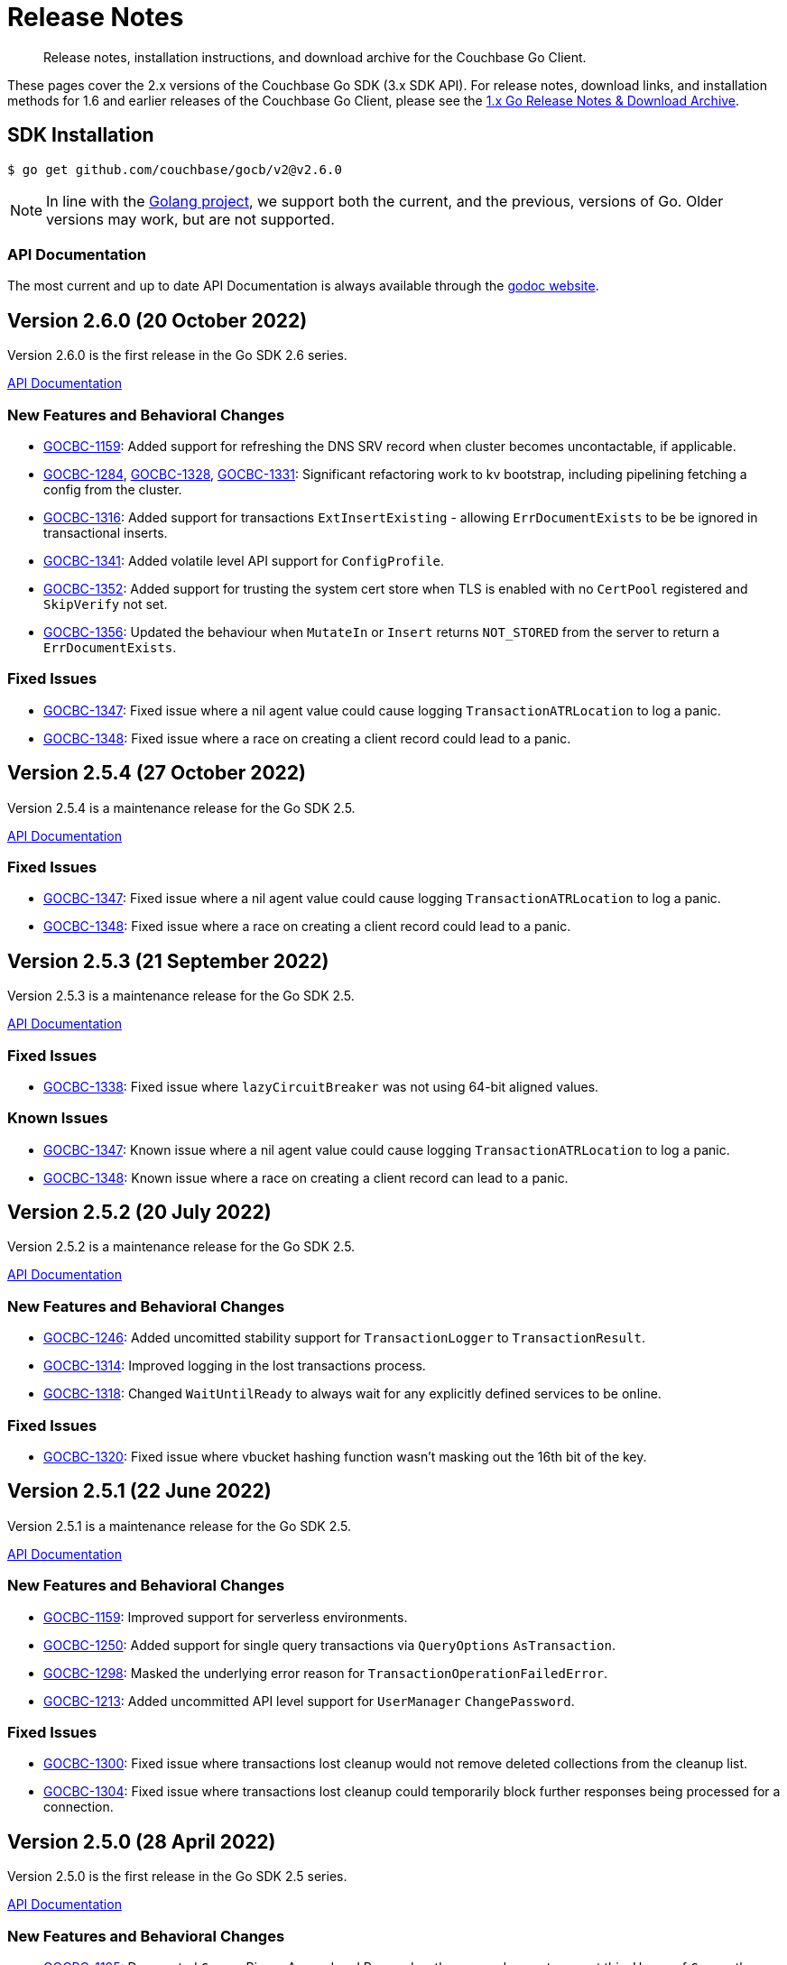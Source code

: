 = Release Notes
:description: Release notes, installation instructions, and download archive for the Couchbase Go Client.
:page-topic-type: project-doc
:page-aliases: relnotes-go-sdk,ROOT:relnotes-go-sdk,ROOT:sdk-release-notes,ROOT:release-notes

// tag::latest[]
[abstract]
{description}

These pages cover the 2.x versions of the Couchbase Go SDK (3.x SDK API).
For release notes, download links, and installation methods for 1.6 and earlier releases of the Couchbase Go Client, please see the https://docs-archive.couchbase.com/go-sdk/1.4/relnotes-go-sdk.html[1.x Go Release Notes & Download Archive].


== SDK Installation

[source,console]
----
$ go get github.com/couchbase/gocb/v2@v2.6.0
----

NOTE: In line with the https://golang.org/doc/devel/release.html#policy[Golang project], we support both the current, and the previous, versions of Go.
Older versions may work, but are not supported.

=== API Documentation

The most current and up to date API Documentation is always available through the https://pkg.go.dev/github.com/couchbase/gocb/v2[godoc website].

== Version 2.6.0 (20 October 2022)

Version 2.6.0 is the first release in the Go SDK 2.6 series.

https://pkg.go.dev/github.com/couchbase/gocb/v2@v2.6.0?tab=doc[API Documentation]

=== New Features and Behavioral Changes

* https://issues.couchbase.com/browse/GOCBC-1159[GOCBC-1159]:
Added support for refreshing the DNS SRV record when cluster becomes uncontactable, if applicable.

* https://issues.couchbase.com/browse/GOCBC-1284[GOCBC-1284],
https://issues.couchbase.com/browse/GOCBC-1328[GOCBC-1328],
https://issues.couchbase.com/browse/GOCBC-1331[GOCBC-1331]:
Significant refactoring work to kv bootstrap, including pipelining fetching a config from the cluster.

* https://issues.couchbase.com/browse/GOCBC-1316[GOCBC-1316]:
Added support for transactions `ExtInsertExisting` - allowing `ErrDocumentExists` to be be ignored in transactional inserts.

* https://issues.couchbase.com/browse/GOCBC-1341[GOCBC-1341]:
Added volatile level API support for `ConfigProfile`.

* https://issues.couchbase.com/browse/GOCBC-1352[GOCBC-1352]:
Added support for trusting the system cert store when TLS is enabled with no `CertPool` registered and `SkipVerify` not set.

* https://issues.couchbase.com/browse/GOCBC-1356[GOCBC-1356]:
Updated the behaviour when `MutateIn` or `Insert` returns `NOT_STORED` from the server to return a `ErrDocumentExists`.

=== Fixed Issues

* https://issues.couchbase.com/browse/GOCBC-1347[GOCBC-1347]:
Fixed issue where a nil agent value could cause logging `TransactionATRLocation` to log a panic.
* https://issues.couchbase.com/browse/GOCBC-1348[GOCBC-1348]:
Fixed issue where a race on creating a client record could lead to a panic.

== Version 2.5.4 (27 October 2022)

Version 2.5.4 is a maintenance release for the Go SDK 2.5.

https://pkg.go.dev/github.com/couchbase/gocb/v2@v2.5.4?tab=doc[API Documentation]

=== Fixed Issues

* https://issues.couchbase.com/browse/GOCBC-1347[GOCBC-1347]:
Fixed issue where a nil agent value could cause logging `TransactionATRLocation` to log a panic.

* https://issues.couchbase.com/browse/GOCBC-1348[GOCBC-1348]:
Fixed issue where a race on creating a client record could lead to a panic.

== Version 2.5.3 (21 September 2022)

Version 2.5.3 is a maintenance release for the Go SDK 2.5.

https://pkg.go.dev/github.com/couchbase/gocb/v2@v2.5.3?tab=doc[API Documentation]

=== Fixed Issues

* https://issues.couchbase.com/browse/GOCBC-1338[GOCBC-1338]:
Fixed issue where `lazyCircuitBreaker` was not using 64-bit aligned values.

=== Known Issues

* https://issues.couchbase.com/browse/GOCBC-1347[GOCBC-1347]:
Known issue where a nil agent value could cause logging `TransactionATRLocation` to log a panic.
* https://issues.couchbase.com/browse/GOCBC-1348[GOCBC-1348]:
Known issue where a race on creating a client record can lead to a panic.

== Version 2.5.2 (20 July 2022)

Version 2.5.2 is a maintenance release for the Go SDK 2.5.

https://pkg.go.dev/github.com/couchbase/gocb/v2@v2.5.2?tab=doc[API Documentation]

=== New Features and Behavioral Changes

* https://issues.couchbase.com/browse/GOCBC-1246[GOCBC-1246]:
Added uncomitted stability support for `TransactionLogger` to `TransactionResult`.
* https://issues.couchbase.com/browse/GOCBC-1314[GOCBC-1314]:
Improved logging in the lost transactions process.
* https://issues.couchbase.com/browse/GOCBC-1318[GOCBC-1318]:
Changed `WaitUntilReady` to always wait for any explicitly defined services to be online.

=== Fixed Issues

* https://issues.couchbase.com/browse/GOCBC-1320[GOCBC-1320]:
Fixed issue where vbucket hashing function wasn't masking out the 16th bit of the key.


== Version 2.5.1 (22 June 2022)

Version 2.5.1 is a maintenance release for the Go SDK 2.5.

https://pkg.go.dev/github.com/couchbase/gocb/v2@v2.5.1?tab=doc[API Documentation]

=== New Features and Behavioral Changes

* https://issues.couchbase.com/browse/GOCBC-1159[GOCBC-1159]:
Improved support for serverless environments.

* https://issues.couchbase.com/browse/GOCBC-1250[GOCBC-1250]:
Added support for single query transactions via `QueryOptions` `AsTransaction`.

* https://issues.couchbase.com/browse/GOCBC-1298[GOCBC-1298]:
Masked the underlying error reason for `TransactionOperationFailedError`.

* https://issues.couchbase.com/browse/GOCBC-1213[GOCBC-1213]:
Added uncommitted API level support for `UserManager` `ChangePassword`.

=== Fixed Issues

* https://issues.couchbase.com/browse/GOCBC-1300[GOCBC-1300]:
Fixed issue where transactions lost cleanup would not remove deleted collections from the cleanup list.

* https://issues.couchbase.com/browse/GOCBC-1304[GOCBC-1304]:
Fixed issue where transactions lost cleanup could temporarily block further responses being processed for a connection.


== Version 2.5.0 (28 April 2022)

Version 2.5.0 is the first release in the Go SDK 2.5 series.

https://pkg.go.dev/github.com/couchbase/gocb/v2@v2.5.0?tab=doc[API Documentation]

=== New Features and Behavioral Changes

* https://issues.couchbase.com/browse/GOCBC-1125[GOCBC-1125]:
Deprecated `Cas` on Binary Append and Prepend as the server does not support this.
Usage of `Cas` on these operations will now return an error.

* https://issues.couchbase.com/browse/GOCBC-1203[GOCBC-1203]:
Added `CompressionOptions` to `ClusterOptions`, defaulting to compression being enabled.

* https://issues.couchbase.com/browse/GOCBC-1255[GOCBC-1255]:
Deprecated `AggregatingMeterOptions` and `NewAggregatingMeter`.

* https://issues.couchbase.com/browse/GOCBC-1265[GOCBC-1265]:
Bundle Capella CA certificate with the SDK.

* https://issues.couchbase.com/browse/GOCBC-1253[TXNG-1253]:
Removed `ServerDurationDisabled` from `ThresholdLoggingOptions`.

=== Fixed Issues

* https://issues.couchbase.com/browse/GOCBC-1267[GOCBC-1267]:
Fixed issue where `GetAllIndexes` could incorrectly omit the default collection.

== Version 2.4.1 (16 March 2022)

Version 2.4.1 is a maintenance release for the Go SDK 2.4.0.

https://pkg.go.dev/github.com/couchbase/gocb/v2@v2.4.1?tab=doc[API Documentation]

=== New Features and Behavioral Changes

* https://issues.couchbase.com/browse/GOCBC-1221[GOCBC-1221]:
Added support for handling any `retry:true` field in a query error result by retrying it.

* https://issues.couchbase.com/browse/GOCBC-1228[GOCBC-1228]:
Updated the query used within `BuildDeferredIndexes` in `QueryIndexManager`.

* https://issues.couchbase.com/browse/GOCBC-1244[GOCBC-1244]:
Updated SDK dependencies.

* https://issues.couchbase.com/browse/GOCBC-1254[GOCBC-1254]:
Added `NewLoggingMeter` and `LoggingMeterOptions` for creating the `LoggingMeter`.
`AggregatingMeterOptions` and `NewAggregatingMeter` will be deprecated in the next dot minor release.

=== Fixed Issues

* https://issues.couchbase.com/browse/GOCBC-1248[GOCBC-1248]:
Fixed issue where a hard close of a memdclient during a graceful close could trigger a panic.
* https://issues.couchbase.com/browse/GOCBC-1251[GOCBC-1251]:
Fixed issue where `SearchOptions` `ConsistentWith` was using an incorrect key within the JSON payload.
* https://issues.couchbase.com/browse/GOCBC-1256[GOCBC-1256]:
Fixed issue where config polling could fallback to using the http poller, when no http addresses are registered for use.
* https://issues.couchbase.com/browse/GOCBC-1258[GOCBC-1258]:
Fixed issue where log redaction tags were not closed correctly.

== Version 2.4.0 (16 February 2022)

Version 2.4.0 is the first release in the Go SDK 2.4 series, adding multi-document distributed ACID transactions.

https://pkg.go.dev/github.com/couchbase/gocb/v2@v2.4.0?tab=doc[API Documentation]

=== New Features and Behavioral Changes

* https://issues.couchbase.com/browse/GOCBC-1172[GOCBC-1172]:
Added uncommitted API stability support for Query option `PreserveExpiry`.

* https://issues.couchbase.com/browse/GOCBC-1176[GOCBC-1176]:
Added uncommitted API stability support for collections to query index manager.

* https://issues.couchbase.com/browse/GOCBC-1239[GOCBC-1239]:
Added `DurabilityLevelUnknown` as default durability level.

* https://issues.couchbase.com/browse/GOCBC-TXNG-127[TXNG-127]:
Integrated transactions into the SDK.

=== Fixed Issues

* https://issues.couchbase.com/browse/GOCBC-1240[GOCBC-1240]:
Fixed issue where `MutateIn` was not setting durability level.


== Version 2.3.5 (14 December 2021)

Version 2.3.5 is a maintenance release for the Go SDK 2.3.0.

https://pkg.go.dev/github.com/couchbase/gocb/v2@v2.3.5?tab=doc[API Documentation]

=== New Features and Behavioral Changes

* https://issues.couchbase.com/browse/GOCBC-1152[GOCBC-1152]:
Added uncommitted API stability support for custom conflict resolution to `BucketSettings`.

* https://issues.couchbase.com/browse/GOCBC-1156[GOCBC-1156];
Added volatile API stability support for `includeLocations` to `SearchOptions` and `Operator` to search `MatchQuery`.

* https://issues.couchbase.com/browse/GOCBC-1175[GOCBC-1175]:
Added uncommitted API stability support for `storageBackend` to `BucketSettings`.

* https://issues.couchbase.com/browse/GOCBC-1196[GOCBC-1196]:
Added the `ErrorText` of the response body field to `AnalyticsError`, `SearchError`, `ManagementError`, and `ViewError`, to allow easier debugging and error handling.
Renamed the `ResponseBody` of the `QueryError` to be `ErrorText` and contain only the error text.
Added the `StatusCode` of the response to `AnalyticsError`, `QueryError`, `ManagementError`, and `ViewError`.

* https://issues.couchbase.com/browse/GOCBC-1200[GOCBC-1200]:
Renamed `ErrRateLimiting` and `ErrQuotaLimiting` to `ErrRateLimited` and `ErrQuotaLimited`.
Note: this is a breaking change, it not expected to impact any users.

=== Fixed Issues

* https://issues.couchbase.com/browse/GOCBC-1202[GOCBC-1202]:
* https://issues.couchbase.com/browse/GOCBC-1211[GOCBC-1211]:
Fixed issues relating to rate limit error message parsing.

* https://issues.couchbase.com/browse/GOCBC-1210[GOCBC-1210]:
Fixed issue where a quota limit error was returned rather than rate limit error for key value response status code 0x32.


== Version 2.3.4 (16 November 2021)

Version 2.3.4 is a maintenance release for the Go SDK 2.3.0.

https://pkg.go.dev/github.com/couchbase/gocb/v2@v2.3.4?tab=doc[API Documentation]

=== New Features and Behavioral Changes

* https://issues.couchbase.com/browse/GOCBC-1179[GOCBC-1179]:
Added support to attempt graceful closing of connections.

* https://issues.couchbase.com/browse/GOCBC-1154[GOCBC-1154];
https://issues.couchbase.com/browse/GOCBC-1184[GOCBC-1184]:
Added RateLimitFailure and QuotaLimitFailure support for Couchbase Capella.

* https://issues.couchbase.com/browse/GOCBC-1193[GOCBC-1193]:
Added the ResponseBody field to QueryError, to allow easier debugging and error handling.

=== Fixed Issues

* https://issues.couchbase.com/browse/GOCBC-1185[GOCBC-1185]:
Fixed an issue with Queue and Set retrying during pop and remove operations.

* https://issues.couchbase.com/browse/GOCBC-1186[GOCBC-1186]:
Fixed issue where logging meter could cause a deadlock on closing the cluster object.

* https://issues.couchbase.com/browse/GOCBC-1187[GOCBC-1187]:
Fixed issue where logging meter could log a service/operation pair which has no operations.

* https://issues.couchbase.com/browse/GOCBC-1194[GOCBC-1194]:
Changed ordering of route config bootstrapping, to check all seed nodes for the default network type first.
This fixed an issue with stuck deployments using the Eventing service, after upgrade to server 7.0.2.


== Version 2.3.3 (19 October 2021)

Version 2.3.3 is a maintenance release for the Go SDK 2.3.0.

https://pkg.go.dev/github.com/couchbase/gocb/v2@v2.3.3?tab=doc[API Documentation]

=== New Features and Behavioral Changes

* https://issues.couchbase.com/browse/GOCBC-1178[GOCBC-1178]:
We no longer remove poller controller watcher from cluster config updates.

=== Fixed Issues

* https://issues.couchbase.com/browse/GOCBC-1177[GOCBC-1177]:
Fixed issue where a connection being closed by the server during bootstrap could cause the SDK to loop reconnect without backoff.
* https://issues.couchbase.com/browse/GOCBC-1183[GOCBC-1183]:
Fixed issue where SSL certificates were be not verified when no root CAs were provided.


== Version 2.3.2 (21 September 2021)

Version 2.3.2 is a maintenance release for the Go SDK 2.3.0.

https://pkg.go.dev/github.com/couchbase/gocb/v2@v2.3.2?tab=doc[API Documentation]

=== New Features and Behavioral Changes

* https://issues.couchbase.com/browse/GOCBC-1009[GOCBC-1009]:
Add support for Eventing function management.
* https://issues.couchbase.com/browse/GOCBC-1166[GOCBC-1166]:
Check error codes and fallback to parsing messages in query index management.

=== Fixed Issues

* https://issues.couchbase.com/browse/GOCBC-1168[GOCBC-1168]:
Fixed issue where cluster level HTTP operations could hang indefinitely.
* https://issues.couchbase.com/browse/GOCBC-1170[GOCBC-1170]:
Fixed issue where Search `ScanConsistency` was sending an incorrect value for `NotBounded`.

== Version 2.3.1 (17 August 2021)

Version 2.3.1 is a maintenance release for the Go SDK 2.3.0.

https://pkg.go.dev/github.com/couchbase/gocb/v2@v2.3.1?tab=doc[API Documentation]

=== Fixed Issues

* https://issues.couchbase.com/browse/GOCBC-1140[GOCBC-1140]:
Fixed issue where `ViewOptions` would return an error when using `group_level`.
* https://issues.couchbase.com/browse/GOCBC-1144[GOCBC-1144]:
Added missing `min` function to `Disjunction` search query.
* https://issues.couchbase.com/browse/GOCBC-1147[GOCBC-1147]:
Fixed issue where an error occuring whilst fetching the error map during bootstrap could cause an indefinite hang.
* https://issues.couchbase.com/browse/GOCBC-1149[GOCBC-1149]:
Fixed issue where `GetAllScopes` would panic on HTTP request send failure.

== Version 2.2.5 (17 August 2021)

Version 2.2.5 is a maintenance release for the Go SDK 2.2.0.

https://pkg.go.dev/github.com/couchbase/gocb/v2@v2.2.5?tab=doc[API Documentation]

=== Fixed Issues

* https://issues.couchbase.com/browse/GOCBC-1147[GOCBC-1147]:
Fixed issue where an error occuring whilst fetching the error map during bootstrap could cause an indefinite hang.
* https://issues.couchbase.com/browse/GOCBC-1149[GOCBC-1149]:
Fixed issue where `GetAllScopes` would panic on HTTP request send failure.

== Version 2.3.0 (15 July 2021)

Version 2.3.0 is the first release in the Go SDK 2.3 series.

https://pkg.go.dev/github.com/couchbase/gocb/v2@v2.3.0?tab=doc[API Documentation]

=== New Features and Behavioral Changes

* https://issues.couchbase.com/browse/GOCBC-935[GOCBC-935]:
Added support for Analytics remote and external link management.
* https://issues.couchbase.com/browse/GOCBC-936[GOCBC-936]:
Added support for compound dataverse names to Analytics management.
* https://issues.couchbase.com/browse/GOCBC-940[GOCBC-940]:
* https://issues.couchbase.com/browse/GOCBC-1096[GOCBC-1096]:
Updated the tracing interface, and made it API stability level committed.
* https://issues.couchbase.com/browse/GOCBC-1037[GOCBC-1037]:
Added support for `PreserveExpiry` option to key value operations.
* https://issues.couchbase.com/browse/GOCBC-1044[GOCBC-1044]:
Added support for meter interface, and default `LoggingMeter` implementation.
* https://issues.couchbase.com/browse/GOCBC-1063[GOCBC-1063]:
Added uncommitted support for `context.Context` to options blocks.
* https://issues.couchbase.com/browse/GOCBC-1077[GOCBC-1077]:
Updated errors returned on Query error code return of 12009.
* https://issues.couchbase.com/browse/GOCBC-1130[GOCBC-1130]:
Updated Query error handling to return an authentication error on error code 13104.

=== Fixed Issues

* https://issues.couchbase.com/browse/GOCBC-1095[GOCBC-1095]:
Fixed issue where View error contents were being parsed incorrectly.
* https://issues.couchbase.com/browse/GOCBC-1100[GOCBC-1100]:
Fixed issue where the Search metrics `took` field was being parsed incorrectly.
* https://issues.couchbase.com/browse/GOCBC-1106[GOCBC-1106]:
Fixed issue where a Search response containing a `hits` field but the field being `null` would lead to an error.
* https://issues.couchbase.com/browse/GOCBC-1111[GOCBC-1111]:
Fixed issue where any errors returned from the Search service were not being propagated through the SDK.
* https://issues.couchbase.com/browse/GOCBC-1127[GOCBC-1127]:
Fixed issue where Query errors were sometimes not being parsed correctly.
* https://issues.couchbase.com/browse/GOCBC-1132[GOCBC-1132]:
Fixed issue where benchmarks would not compile.

== Version 2.2.4 (15 June 2021)

Version 2.2.4 is a maintenance release for the Go SDK 2.2.0.

https://pkg.go.dev/github.com/couchbase/gocb/v2@v2.2.4?tab=doc[API Documentation]

=== Fixed Issues

* https://issues.couchbase.com/browse/GOCBC-1095[GOCBC-1095]:
Fixed issue where errors returned from views was parsed incorrectly.
* https://issues.couchbase.com/browse/GOCBC-1102[GOCBC-1102]:
Fixed issue where `WaitUntilReady` would never recover if one of the HTTP based services returned an error.
* https://issues.couchbase.com/browse/GOCBC-1106[GOCBC-1106]:
Fixed issue where `hits` being `null` in a search response would leave to an internal error.
* https://issues.couchbase.com/browse/GOCBC-1111[GOCBC-1111]; https://issues.couchbase.com/browse/GOCBC-1112[GOCBC-1112]:
Fixed issue where parsing search errors was using the incorrect field.
* https://issues.couchbase.com/browse/GOCBC-1100[GOCBC-1100]:
Fixed issue where the `took` field in search metrics was parsed incorrectly.

== Version 2.2.3 (20 April 2021)

Version 2.2.3 is a maintenance release for the Go SDK 2.2.0.

https://pkg.go.dev/github.com/couchbase/gocb/v2@v2.2.3?tab=doc[API Documentation]

=== New Features and Behavioral Changes

* https://issues.couchbase.com/browse/GOCBC-1071[GOCBC-1071]:
Updated SDK to use new protocol level changes for get collection id.
* https://issues.couchbase.com/browse/GOCBC-1068[GOCBC-1068]:
Dropped log level to warn for when applying a cluster config object is preempted.
* https://issues.couchbase.com/browse/GOCBC-1079[GOCBC-1079]:
During bootstrap don't retry authentication if the error is request cancelled.
* https://issues.couchbase.com/browse/GOCBC-1081[GOCBC-1081]:
During CCCP polling don't retry request if the error is request cancelled.

=== Fixed Issues

* https://issues.couchbase.com/browse/GOCBC-1074[GOCBC-1074]:
Fixed issue where threshold log tracer was missing fields in log output.
* https://issues.couchbase.com/browse/GOCBC-1080[GOCBC-1080]:
Fixed issue where SDK would always rebuild connections on first cluster config fetched against server 7.0.
* https://issues.couchbase.com/browse/GOCBC-1082[GOCBC-1082]:
Fixed issue where bootstrapping a node during an SDK wide reconnect would cause a delay in connecting to that node.
* https://issues.couchbase.com/browse/GOCBC-1088[GOCBC-1088]:
Fixed issue where the poller controller could deadlock if a node reported a bucket not found at the same time as CCCP successfully fetched a cluster config for the first time.


== Version 2.2.2 (16 March 2021)

Version 2.2.2 is a maintenance release for the Go SDK 2.2.0.

https://pkg.go.dev/github.com/couchbase/gocb/v2@v2.2.2?tab=doc[API Documentation]

=== New Features and Behavioral Changes

* https://issues.couchbase.com/browse/GOCBC-1010[GOCBC-1010]:
Added uncommitted support for collections to `SearchOptions`.
* https://issues.couchbase.com/browse/GOCBC-1024[GOCBC-1024]:
Added partition information to `QueryIndex`.
* https://issues.couchbase.com/browse/GOCBC-1056[GOCBC-1056]:
Various performance enhancements to improve CPU usage.
* https://issues.couchbase.com/browse/GOCBC-1068[GOCBC-1068]:
Dropped log level to warn for when applying a cluster config object is preempted.

=== Fixed Issues

* https://issues.couchbase.com/browse/GOCBC-1070[GOCBC-1070]:
Fixed issue where `BucketManager` `FlushBucket` didn't return `ErrBucketNotFound` when the bucket doesn't exist.
* https://issues.couchbase.com/browse/GOCBC-1066[GOCBC-1066]:
Fixed issue where shutting down cluster config polling could lead to a panic.

== Version 2.2.1 (16 February 2021)

Version 2.2.1 is a maintenance release for the Go SDK 2.2.0.

https://pkg.go.dev/github.com/couchbase/gocb/v2@v2.2.1?tab=doc[API Documentation]

=== New Features and Behavioral Changes

* https://issues.couchbase.com/browse/GOCBC-1017[GOCBC-1017]:
Updated server endpoints for collections manager.
* https://issues.couchbase.com/browse/GOCBC-1040[GOCBC-1040]:
Updated json serialization of errors to include the underlying cause.
* https://issues.couchbase.com/browse/GOCBC-1054[GOCBC-1054]:
Updated `MutateIn` to allow a blank path with `RemoveSpec`.

=== Fixed Issues

* https://issues.couchbase.com/browse/GOCBC-1047[GOCBC-1047]:
Fixed issue where `GetAllScopes` was not setting the max expiry value for any collections.
* https://issues.couchbase.com/browse/GOCBC-1052[GOCBC-1052]:
Fixed issue where `GetAllDesignDocuments` was ignoring the provided `namespace`.
* https://issues.couchbase.com/browse/GOCBC-1061[GOCBC-1061]:
Fixed issue where an extra, empty, origin was added to user roles on fetching the user.


== Version 2.2.1 (16 February 2021)

Version 2.2.1 is a maintenance release for the Go SDK 2.2.0.

https://pkg.go.dev/github.com/couchbase/gocb/v2@v2.2.1?tab=doc[API Documentation]

=== New Features and Behavioral Changes

* https://issues.couchbase.com/browse/GOCBC-1017[GOCBC-1017]:
Updated server endpoints for collections manager.
* https://issues.couchbase.com/browse/GOCBC-1040[GOCBC-1040]:
Updated json serialization of errors to include the underlying cause.
* https://issues.couchbase.com/browse/GOCBC-1054[GOCBC-1054]:
Updated `MutateIn` to allow a blank path with `RemoveSpec`.

=== Fixed Issues

* https://issues.couchbase.com/browse/GOCBC-1047[GOCBC-1047]:
Fixed issue where `GetAllScopes` was not setting the max expiry value for any collections.
* https://issues.couchbase.com/browse/GOCBC-1052[GOCBC-1052]:
Fixed issue where `GetAllDesignDocuments` was ignoring the provided `namespace`.
* https://issues.couchbase.com/browse/GOCBC-1061[GOCBC-1061]:
Fixed issue where an extra, empty, origin was added to user roles on fetching the user.


== Version 2.2.0 (15 December 2020)

Version 2.2.0 is the first release in the Go SDK 2.2 series.
It brings enhancements and bug fixes over 2.1.8, and improves compatibility with Server 6.6 and with 7.0β.

https://pkg.go.dev/github.com/couchbase/gocb/v2@v2.2.0?tab=doc[API Documentation]

=== New Features and Behavioral Changes

* https://issues.couchbase.com/browse/GOCBC-869[GOCBC-869]:
`BucketSettings` `MaxTTL` field deprecated in favour of `MaxExpiry`.
* https://issues.couchbase.com/browse/GOCBC-934[GOCBC-934]:
Added support for bucket level durability settings in `BucketManager`.
* https://issues.couchbase.com/browse/GOCBC-948[GOCBC-948]:
Changed document expiry durations so that expiry lengths of > 30 days sent as unix timestamps (now + expiry).
* https://issues.couchbase.com/browse/GOCBC-934[GOCBC-934]:
Added support for bucket level durability settings in `BucketManager`.
* https://issues.couchbase.com/browse/GOCBC-963[GOCBC-963]:
`GetResult` `Expiry` function deprecated in favour of `ExpiryTime`.
* https://issues.couchbase.com/browse/GOCBC-972[GOCBC-972]:
Added support for `Score` to `SearchOptions`.
* https://issues.couchbase.com/browse/GOCBC-1014[GOCBC-1014]:
Updated search `GeoPolygon` support to API stability committed.
* https://issues.couchbase.com/browse/GOCBC-1015[GOCBC-1015]:
Updated `QueryOptions` `FlexIndex` support to API stability committed.
* https://issues.couchbase.com/browse/GOCBC-1026[GOCBC-1026]:
Updated `BucketSettings` ephemeral eviction policies support to API stability committed.

=== Fixed Issues

* https://issues.couchbase.com/browse/GOCBC-1022[GOCBC-1022]:
Fixed issue where having multiple buckets open could cause view requests to be sent to an incorrect bucket.
* https://issues.couchbase.com/browse/GOCBC-1021[GOCBC-1021]:
Fixed issue where having multiple buckets open could cause view manager requests to be sent to an incorrect bucket.
* https://issues.couchbase.com/browse/GOCBC-1028[GOCBC-1028]:
Fixed issue where bootstrapping against a non-kv node could never successfully fully connect.


== Version 2.1.8 (17 November 2020)

Version 2.1.8 is a maintenance release for the Go SDK 2.1.0.

https://pkg.go.dev/github.com/couchbase/gocb/v2@v2.1.8?tab=doc[API Documentation]

=== New Features and Behavioral Changes

* https://issues.couchbase.com/browse/GOCBC-937[GOCBC-937]:
Added uncommitted support for `GeoPolygon` search queries.
* https://issues.couchbase.com/browse/GOCBC-1005[GOCBC-1005]:
Added document id to key value errors.
* https://issues.couchbase.com/browse/GOCBC-1006[GOCBC-1006]:
Changed the log level for retry strategy retries from info to debug.

=== Fixed Issues

* https://issues.couchbase.com/browse/GOCBC-1007[GOCBC-1007]:
Fixed issue some operations were being incorrectly sent to the retry orchestrator on errors.

== Version 2.1.7 (20 October 2020)

Version 2.1.7 is a maintenance release for the Go SDK 2.1.0.

https://pkg.go.dev/github.com/couchbase/gocb/v2@v2.1.7?tab=doc[API Documentation]

=== New Features and Behavioral Changes

* https://issues.couchbase.com/browse/GOCBC-938[GOCBC-938]:
Added uncommitted support for `FlexIndex` to `QueryOptions`.
* https://issues.couchbase.com/browse/GOCBC-942[GOCBC-942]:
Added uncommitted support for `Scope` level queries.
* https://issues.couchbase.com/browse/GOCBC-944[GOCBC-944]:
Added uncommitted support for `Scope` level analytics queries.
* https://issues.couchbase.com/browse/GOCBC-944[GOCBC-944]:
Added uncommitted support for `User` collections level RBAC.
* https://issues.couchbase.com/browse/GOCBC-994[GOCBC-994]:
Fixed issue where nil values used in subdoc `MutateIn` operations would be rejected by the server.
These values are now coerced into JSON `null` values before sending.
* https://issues.couchbase.com/browse/GOCBC-1001[GOCBC-1001]:
Added missing `Terms`, `DateRanges`, and `NumericRanges` fields to `SearchFacetResult`.

=== Fixed Issues

* https://issues.couchbase.com/browse/GOCBC-977[GOCBC-977]:
Fixed issue where analytics `GetPendingMutations` was looking for the incorrect data structure in the HTTP response body.
* https://issues.couchbase.com/browse/GOCBC-990[GOCBC-990]:
Fixed issue where enhanced durability timeout adaptive algorithm was incorrect.
* https://issues.couchbase.com/browse/GOCBC-991[GOCBC-991]:
Fixed issue where authentication mechanisms were not correctly iterated on bootstrap.
* https://issues.couchbase.com/browse/GOCBC-996[GOCBC-996]:
Fixed issue where the `Map` datastructure was using invalid paths for `At` and `Exists`.


== Version 2.1.6 (15 September 2020)

Version 2.1.6 is a maintenance release for the Go SDK 2.1.0.

https://pkg.go.dev/github.com/couchbase/gocb/v2@v2.1.6?tab=doc[API Documentation]

=== New Features and Behavioral Changes

* https://issues.couchbase.com/browse/GOCBC-979[GOCBC-979]:
Add ExpiryTime to GetResult, providing the point in time at which a document will expire.

=== Fixed Issues

* https://issues.couchbase.com/browse/GOCBC-969[GOCBC-969]:
Fixed issue where the SDK would attempt to parse query metrics even if they weren't present.
* https://issues.couchbase.com/browse/GOCBC-976[GOCBC-976]:
Fixed issue where custom transcoders were not supported for performing a get request with expiry.
* https://issues.couchbase.com/browse/GOCBC-978[GOCBC-978]:
Fixed issue where it was possible for more than one request to trigger switching from unknown to pending state for a given collection.
* https://issues.couchbase.com/browse/GOCBC-981[GOCBC-981]:
Fixed issue where setting the `network` connection string property to `default` would be discarded.

== Version 2.1.5 (18 August 2020)

Version 2.1.5 is a maintenance release for the Go SDK 2.1.0.

https://pkg.go.dev/github.com/couchbase/gocb/v2@v2.1.5?tab=doc[API Documentation]

=== New Features and Behavioral Changes

* https://issues.couchbase.com/browse/GOCBC-926[GOCBC-926]:
Added a new `Cluster` level option to set which authentication mechanisms to use.
* https://issues.couchbase.com/browse/GOCBC-962[GOCBC-962]:
Exposed the `ThresholdLogTracer` and corresponding options so that threshold logging can be configured.
The threshold logger can then be set on the `Cluster` level options as `Tracer`.
Note: The threshold logger is the default tracer used by the SDK.

=== Fixed Issues

* https://issues.couchbase.com/browse/GOCBC-718[GOCBC-718]:
Fixed issue where errors would be silently swallwed when performing JSON unmarshalling of search and view queries.
Unmarshalling errors will now be surfaced by the `result.Err()` function after iterating results.
* https://issues.couchbase.com/browse/GOCBC-950[GOCBC-950]:
Fixed issue where the SDK was not performing HELLO with the JSON feature enabled, leading to some KV error message context being lost.
* https://issues.couchbase.com/browse/GOCBC-968[GOCBC-968]:
Fixed issue where n1ql indexes were being created using prepared statements.

== Version 2.1.4 (21 July 2020)

Version 2.1.4 is a maintenance release for the Go SDK 2.1.0.

https://pkg.go.dev/github.com/couchbase/gocb/v2@v2.1.4?tab=doc[API Documentation]

=== New Features and Behavioral Changes

* https://issues.couchbase.com/browse/GOCBC-889[GOCBC-889]:
Added support for remaining service types to `WaitUntilReadyOptions`.
* https://issues.couchbase.com/browse/GOCBC-932[GOCBC-932]:
Added support for ephemeral bucket eviction types in the `BucketManager`.
* https://issues.couchbase.com/browse/GOCBC-951[GOCBC-951]:
Adjusted the default max idle http connection timeout to be 4.5s from unlimited.

=== Fixed Issues

* https://issues.couchbase.com/browse/GOCBC-925[GOCBC-925]:
Fixed issue where errors could not be accessed for queries responding with a HTTP 200 status code but containing errors.
Any errors that are included in the query response when the status code is 200 will now be surfaced through the result `Err` call.
* https://issues.couchbase.com/browse/GOCBC-928[GOCBC-928]:
Fixed issue where enhanced durability could be incorrectly flagged as unsupported.
* https://issues.couchbase.com/browse/GOCBC-931[GOCBC-931]:
Fixed issue where enhanced durability timeouts were being sent as seconds rather than milliseconds.
* https://issues.couchbase.com/browse/GOCBC-945[GOCBC-945]:
Fixed issue where ephemeral buckets could not be created using the `BucketManager`.
* https://issues.couchbase.com/browse/GOCBC-946[GOCBC-946]:
Fixed issue where `MaxTTL` was being sent as nanoseconds rather than seconds when creating buckets using the `BucketManager`.
* https://issues.couchbase.com/browse/GOCBC-955[GOCBC-955]:
Fixed issue where xattrs were being reordered when being moved to the front of the list in subdoc operations.

== Version 2.1.3 (1 July 2020)

Version 2.1.3 is an off-cadence release for the Go SDK 2.1.0.

https://pkg.go.dev/github.com/couchbase/gocb/v2@v2.1.3?tab=doc[API Documentation]

=== Fixed Issues

* https://issues.couchbase.com/browse/GOCBC-941[GOCBC-941]:
Fixed issue where `WaitUntilReady` at the `Cluster` level would always timeout.

== Version 2.1.2 (16 June 2020)

Version 2.1.2 is a maintenance release for the Go SDK 2.1.0.

https://pkg.go.dev/github.com/couchbase/gocb/v2@v2.1.2?tab=doc[API Documentation]

=== New Features and Behavioral Changes

* https://issues.couchbase.com/browse/GOCBC-907[GOCBC-907]:
Enhance search query errors to include the index name and error text from the server.
* https://issues.couchbase.com/browse/GOCBC-913[GOCBC-913]:
Ensure that only available services are used for Ping if no services specified.
* https://issues.couchbase.com/browse/GOCBC-923[GOCBC-923]:
Updated const declarations to add types to improve API reference.

=== Fixed Issues

* https://issues.couchbase.com/browse/GOCBC-879[GOCBC-879],
https://issues.couchbase.com/browse/GOCBC-890[GOCBC-890]:
Fixed issue causing `Cluster` level operations to return errors when performed before underlying cluster or bucket connections are ready.
These operations (query, search, analytics, views, management APIs) will now behave like key value operations - waiting for connections to be ready before they are sent.
The https://docs.couchbase.com/go-sdk/2.1/howtos/managing-connections.html#waiting-for-bootstrap-completion[`WaitUntilReady`] call can still be used for verifying that connections are ready.
* https://issues.couchbase.com/browse/GOCBC-891[GOCBC-891]:
Fixed issue where the `Name` property of a `Role` was being sent as the incorrect json field name.
* https://issues.couchbase.com/browse/GOCBC-897[GOCBC-897]:
Fixed issue where operations with incredible short timeouts (timing out before operation sent) could cause a data race.
* https://issues.couchbase.com/browse/GOCBC-900[GOCBC-900]:
Fixed issue where `IgnoreIfExists` option was being ignored for query index management.
* https://issues.couchbase.com/browse/GOCBC-906[GOCBC-906]:
Fixed issue where enhanced durability could be incorrectly set as unsupported on early operations.
* https://issues.couchbase.com/browse/GOCBC-914[GOCBC-914]:
Fixed issue where operations using named collections could be sent with an incorrect collection ID in queued before the collection is known.

== Known issues
* https://issues.couchbase.com/browse/GOCBC-941[GOCBC-941]:
Performing `Cluster` level `WaitUntilReady` never completes within the timeout.
This issue was introduced whilst fixing the behaviour for operations at the `Cluster` level when the `WaitUntilReady` call is not used.
The workaround for this is to not use the `Cluster` level `WaitUntilReady` call, `Cluster` level operations will now be queued until the SDK has connected and setup anyway.

== Version 2.1.1 (19 May 2020)

Version 2.1.1 is a maintenance release for the Go SDK 2.1.0.

https://pkg.go.dev/github.com/couchbase/gocb/v2@v2.1.1?tab=doc[API Documentation]

=== New Features and Behavioral Changes

* https://issues.couchbase.com/browse/GOCBC-778[GOCBC-778]:
Updated legacy durability polling to use a backoff rather than a fixed interval.
* https://issues.couchbase.com/browse/GOCBC-824[GOCBC-824]:
Enhanced timeout errors to contain more information and match up with the https://github.com/couchbaselabs/sdk-rfcs/blob/master/rfc/0035-rto.md[Response Time Observability RFC].
* https://issues.couchbase.com/browse/GOCBC-828[GOCBC-828]:
Added `MaxExpiry` to the `CollectionSpec`.
* https://issues.couchbase.com/browse/GOCBC-870[GOCBC-870]:
Updated `GetAllIndexes` to only fetch GSI indexes.
* https://issues.couchbase.com/browse/GOCBC-884[GOCBC-884]:
Improved logging to always log the cluster config when fetched.
* https://issues.couchbase.com/browse/GOCBC-888[GOCBC-888]:
Re-enabled HTTP dispatch traces.

=== Fixed Issues

* https://issues.couchbase.com/browse/GOCBC-691[GOCBC-691]:
Fixed issue where operations on unknown collections (when using 6.5 developer preview) are not automatically retried.
* https://issues.couchbase.com/browse/GOCBC-757[GOCBC-757]:
Fixed issue where an array of arrays could cause a failure when using `Get` with `Projections`.
* https://issues.couchbase.com/browse/GOCBC-882[GOCBC-882]:
Fixed issue where an invalid cluster config would trigger a shutdown of the underlying core SDK causing operations to fail.
* https://issues.couchbase.com/browse/GOCBC-884[GOCBC-884]:
Fixed issue where `UpsertUser` sent an invalid request if a role was specified with no bucket.

=== Known issues

* https://issues.couchbase.com/browse/GOCBC-879[GOCBC-879], 
https://issues.couchbase.com/browse/GOCBC-890[GOCBC-890]:
Performing `Cluster` level operations (query, search, management APIs) before underlying cluster or bucket connections are ready causes errors to be returned.
To mitigate this the `err := WaitUntilReady(time.Duration, WaitUntilReadyOptions)` operation can be used on either `Cluster` or `Bucket` which will either:
+
. Return no error if connections are setup and ready for use
. Return a `TimeoutError` if connections are not ready within the specified time limit.


== Version 2.1.0 (21 April 2020)

Version 2.1.0 is a maintenance release for the Go SDK 2.0.0.
This release contains updating to a new major release of the core part of the SDK.

https://pkg.go.dev/github.com/couchbase/gocb/v2@v2.1.0?tab=doc[API Documentation]

=== New Features and Behavioral Changes

* https://issues.couchbase.com/browse/GOCBC-843[GOCBC-843]:
Updated to the new version of gocbcore.
This change includes a key behavioral change of no longer reporting non-configuration related connect time errors.
* https://issues.couchbase.com/browse/GOCBC-845[GOCBC-845]:
Add support for the `WaitForReady` operation, support waiting for the KeyValue service to be ready.


== Version 2.0.4 (21 April 2020)

Version 2.0.4 is a maintenance release for the Go SDK 2.0.0.

https://pkg.go.dev/github.com/couchbase/gocb/v2@v2.0.4?tab=doc[API Documentation]

=== New Features and Behavioral Changes

* https://issues.couchbase.com/browse/GOCBC-844[GOCBC-844]:
Updated to the latest version of gocbconnstr.

=== Fixed Issues

* https://issues.couchbase.com/browse/GOCBC-838[GOCBC-838]:
Fixed issue where HTTP endpoints were being used when SSL is enabled.
* https://issues.couchbase.com/browse/GOCBC-851[GOCBC-851]:
Fixed issue where `ServerName` was not being set on the `tls.Config` when SSL was use.
* https://issues.couchbase.com/browse/GOCBC-853[GOCBC-853]:
Fixed issue where using `PasswordAuthenticator` with a root CA and SSL would cause a panic.
* https://issues.couchbase.com/browse/GOCBC-831[GOCBC-831]:
Fixed issue where search consistency options were not being set in the request payload.


== Version 2.0.3 (17 March 2020)

Version 2.0.3 is a maintenance release for the Go SDK 2.0.0.

https://pkg.go.dev/github.com/couchbase/gocb/v2@v2.0.3?tab=doc[API Documentation]

=== New Features and Behavioral Changes

* https://issues.couchbase.com/browse/GOCBC-662[GOCBC-662]:
The server requires that any subdoc xattr ops are at the beginning of the ops list. 
If the user provides an ops list containing subdoc xattr ops out of order, the SDK will now reorder it for them and then reorder it back again when it gets the result.
This ensures that `ContentAt` works as expected.
* https://issues.couchbase.com/browse/GOCBC-700[GOCBC-700]:
Made improvements to errors returned from management operations.
They now provide more contextual information.
* https://issues.couchbase.com/browse/GOCBC-716[GOCBC-716]:
SDK now returns a `FlushNotEnabled` error if bucket flush not enabled.
* https://issues.couchbase.com/browse/GOCBC-719[GOCBC-719]:
SDK now consistently creates tracing spans for all HTTP requests.
* https://issues.couchbase.com/browse/GOCBC-728[GOCBC-728]:
Added cluster level Ping operation.
* https://issues.couchbase.com/browse/GOCBC-807[GOCBC-807]:
Updated best effort retry strategy to use an exponential backoff calculator.
* https://issues.couchbase.com/browse/GOCBC-820[GOCBC-820]:
Removed `context.Context` from search index manager operations.
Note that whilst this is a breaking change it was deemed best to break it and make sure any users who are using it know that they are using unused functionality.


=== Fixed Issues

* https://issues.couchbase.com/browse/GOCBC-814[GOCBC-814]:
Fixed issue where search was looking for incorrect field in the JSON response.
* https://issues.couchbase.com/browse/GOCBC-817[GOCBC-817]:
Fixed issue where opening a bucket with the same name twice led to incorrect behaviour on both buckets.


== Version 2.0.2 (21 February 2020)

Version 2.0.2 is an off-cycle release for the Go SDK 2.0.0.

https://pkg.go.dev/github.com/couchbase/gocb/v2@v2.0.2?tab=doc[API Documentation]

=== New Features and Behavioral Changes

* https://issues.couchbase.com/browse/GOCBC-805[GOCBC-805]:
Updated timeout behavior across the SDK to be consistent. If an operation level timeout is provided then it is used, otherwise the respective global timeout is used.

=== Fixed Issues

* https://issues.couchbase.com/browse/GOCBC-804[GOCBC-804]:
Fixed issue with timeouts not being respected for HTTP requests, leading to them never timing out.

== Version 2.0.1 (19 February 2020)

Version 2.0.1 is a maintenance release for the Go SDK 2.0.0.

https://pkg.go.dev/github.com/couchbase/gocb/v2@v2.0.1?tab=doc[API Documentation]

=== New Features and Behavioral Changes

* https://issues.couchbase.com/browse/GOCBC-775[GOCBC-775]:
Improve error message for when performing cluster level operations with no connections available.
* https://issues.couchbase.com/browse/GOCBC-776[GOCBC-776]:
Added support for KVDurableTimeout.
* https://issues.couchbase.com/browse/GOCBC-786[GOCBC-786]:
Improve error messages for the UserManager GetUser function.

=== Fixed Issues

* https://issues.couchbase.com/browse/GOCBC-701[GOCBC-701]:
Fixed issue with enhanced prepared statements not being used.
* https://issues.couchbase.com/browse/GOCBC-702[GOCBC-702]:
Fixed issue with CA root certificates not being able to be provided.
* https://issues.couchbase.com/browse/GOCBC-759[GOCBC-759]:
Fixed issue with streaming results for HTTP based services timing out unexpectedly.
* https://issues.couchbase.com/browse/GOCBC-772[GOCBC-772]:
Fixed issue with many of the management API functions timing out immediately.
* https://issues.couchbase.com/browse/GOCBC-773[GOCBC-773]:
Fixed issue with queries that do not return rows (e.g. mutations) causing errors.
* https://issues.couchbase.com/browse/GOCBC-777[GOCBC-777]:
Fixed issue with failing operations causing nil pointers.
* https://issues.couchbase.com/browse/GOCBC-783[GOCBC-783]:
Fixed issue with Exists returning incorrectly if the document was recently deleted.
* https://issues.couchbase.com/browse/GOCBC-784[GOCBC-784]:
Fixed issue with Unlock returning a doc not found error instead of cas mismatch.
* https://issues.couchbase.com/browse/GOCBC-787[GOCBC-787]:
Fixed issue with some (xattr related) subdoc operations sending invalid packets.
* https://issues.couchbase.com/browse/GOCBC-789[GOCBC-789]:
Fixed issue with search index manager FreezePlan function using an invalid HTTP method.
* https://issues.couchbase.com/browse/GOCBC-790[GOCBC-790]:
Fixed issue with user manager sometimes parsing user role origins incorrectly.
* https://issues.couchbase.com/browse/GOCBC-796[GOCBC-796]:
Fixed issue with cccp poller hanging if the get cluster config op timed out.

== Version 2.0.0 (18 January 2020)

Version 2.0.0 is the first release for the Go SDK 2.0.0.

https://pkg.go.dev/github.com/couchbase/gocb/v2@v2.0.0?tab=doc[API Documentation]

=== New Features and Behavioral Changes

* https://issues.couchbase.com/browse/GOCBC-510[GOCBC-510]:
Dropped support for connecting using the http scheme.
* https://issues.couchbase.com/browse/GOCBC-534[GOCBC-534]:
Added support for retry handling.
* https://issues.couchbase.com/browse/GOCBC-552[GOCBC-652]:
Added support for circuit breakers.
* https://issues.couchbase.com/browse/GOCBC-655[GOCBC-655]:
Added support for enhanced timeout errors providing more information about operations which timeout.
* https://issues.couchbase.com/browse/GOCBC-656[GOCBC-656]:
Added support for threshold logging tracer.
* https://issues.couchbase.com/browse/GOCBC-680[GOCBC-680]:
Updated how we expose and handle errors.
* https://issues.couchbase.com/browse/GOCBC-694[GOCBC-694]:
A large number of updates including:
How query and analytics results are iterated.
Minor renaming of various types.
Moving search facets, sorting, and queries to a search subpackage.
Removing serializers.
* https://issues.couchbase.com/browse/GOCBC-740[GOCBC-740]:
Updated expiry options to be `time.Duration`.
* https://issues.couchbase.com/browse/GOCBC-760[GOCBC-760]:
Moved authenticator to ClusterOptions.


== Pre-releases

Numerous _Alpha_ and _Beta_ releases were made in the run-up to the 2.0 release, and although unsupported, the release notes and download links are retained for archive purposes xref:3.0-pre-release-notes.adoc[here].


== Older Releases

Although https://www.couchbase.com/support-policy/enterprise-software[no longer supported], documentation for older releases continues to be available in our https://docs-archive.couchbase.com/home/index.html[docs archive].
// end::latest[]
